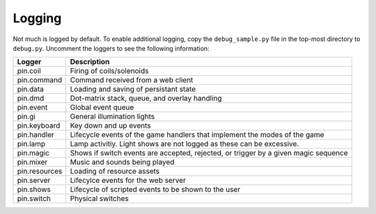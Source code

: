 Logging
=======

Not much is logged by default. To enable additional logging, copy the
``debug_sample.py`` file in the top-most directory to ``debug.py``. Uncomment
the loggers to see the following information:

============== ================================================================
Logger         Description
============== ================================================================
pin.coil       Firing of coils/solenoids
pin.command    Command received from a web client
pin.data       Loading and saving of persistant state
pin.dmd        Dot-matrix stack, queue, and overlay handling
pin.event      Global event queue
pin.gi         General illumination lights
pin.keyboard   Key down and up events
pin.handler    Lifecycle events of the game handlers that implement the modes
               of the game
pin.lamp       Lamp activitiy. Light shows are not logged as these can be
               excessive.
pin.magic      Shows if switch events are accepted, rejected, or trigger by
               a given magic sequence
pin.mixer      Music and sounds being played
pin.resources  Loading of resource assets
pin.server     Lifecylce events for the web server
pin.shows      Lifecycle of scripted events to be shown to the user
pin.switch     Physical switches
============== ================================================================
